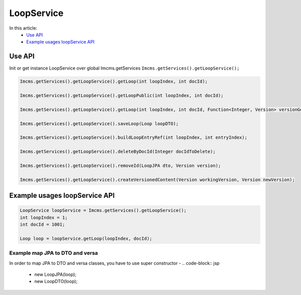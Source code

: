 LoopService
===========

In this article:
    - `Use API`_
    - `Example usages loopService API`_


Use API
-------

Init or get instance LoopService over global Imcms.getServices ``Imcms.getServices().getLoopService();``

.. code-block:: jsp

    Imcms.getServices().getLoopService().getLoop(int loopIndex, int docId);

    Imcms.getServices().getLoopService().getLoopPublic(int loopIndex, int docId);

    Imcms.getServices().getLoopService().getLoop(int loopIndex, int docId, Function<Integer, Version> versionGetter);

    Imcms.getServices().getLoopService().saveLoop(Loop loopDTO);

    Imcms.getServices().getLoopService().buildLoopEntryRef(int loopIndex, int entryIndex);

    Imcms.getServices().getLoopService().deleteByDocId(Integer docIdToDelete);

    Imcms.getServices().getLoopService().removeId(LoopJPA dto, Version version);

    Imcms.getServices().getLoopService().createVersionedContent(Version workingVersion, Version newVersion);

Example usages loopService API
------------------------------

.. code-block:: jsp

   LoopService loopService = Imcms.getServices().getLoopService();
   int loopIndex = 1;
   int docId = 1001;

   Loop loop = loopService.getLoop(loopIndex, docId);

Example map JPA to DTO and versa
""""""""""""""""""""""""""""""""

In order to map JPA to DTO and versa classes, you have to use super constructor -
.. code-block:: jsp

   - new LoopJPA(loop);
   - new LoopDTO(loop);


